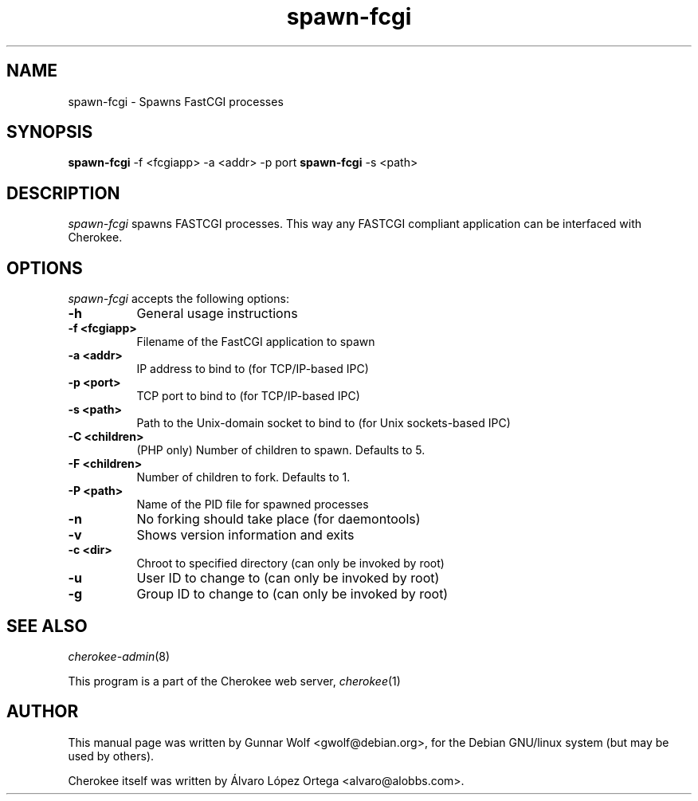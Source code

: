 .TH spawn-fcgi 1
.SH NAME
spawn-fcgi - Spawns FastCGI processes
.SH SYNOPSIS
.B spawn-fcgi
\-f <fcgiapp> \-a <addr> \-p port
.
.B spawn-fcgi
\-s <path>
.SH DESCRIPTION
\fIspawn-fcgi\fP spawns FASTCGI processes. This way any FASTCGI compliant 
application can be interfaced with Cherokee.
.SH OPTIONS
\fIspawn-fcgi\fP accepts the following options:
.TP 8
.B  \-h
General usage instructions
.TP 8
.B  \-f <fcgiapp>
Filename of the FastCGI application to spawn
.TP 8
.B  \-a <addr>
IP address to bind to (for TCP/IP-based IPC)
.TP 8
.B  \-p <port>
TCP port to bind to (for TCP/IP-based IPC)
.TP 8
.B  \-s <path>
Path to the Unix-domain socket to bind to (for Unix sockets-based IPC)
.TP 8
.B  \-C <children>
(PHP only) Number of children to spawn. Defaults to 5.
.TP 8
.B  \-F <children>
Number of children to fork. Defaults to 1.
.TP 8
.B  \-P <path>
Name of the PID file for spawned processes
.TP 8
.B  \-n
No forking should take place (for daemontools)
.TP 8
.B  \-v
Shows version information and exits
.TP 8
.B  \-c <dir>
Chroot to specified directory (can only be invoked by root)
.TP 8
.B  \-u
User ID to change to (can only be invoked by root)
.TP 8
.B  \-g
Group ID to change to (can only be invoked by root)
.SH SEE ALSO
\&\fIcherokee-admin\fR\|(8)
.PP
This program is a part of the Cherokee web server, \&\fIcherokee\fR\|(1)
.SH AUTHOR
This manual page was written by Gunnar Wolf <gwolf@debian.org>, for
the Debian GNU/linux system (but may be used by others).
.PP
Cherokee itself was written by Álvaro López Ortega
<alvaro@alobbs.com>.

